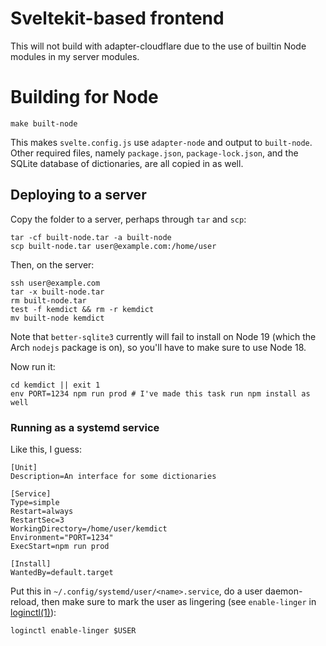 * Sveltekit-based frontend

This will not build with adapter-cloudflare due to the use of builtin Node modules in my server modules.

* Building for Node

#+begin_src shell
make built-node
#+end_src

This makes =svelte.config.js= use =adapter-node= and output to =built-node=. Other required files, namely =package.json=, =package-lock.json=, and the SQLite database of dictionaries, are all copied in as well.

** Deploying to a server
Copy the folder to a server, perhaps through =tar= and =scp=:

#+begin_src shell
tar -cf built-node.tar -a built-node
scp built-node.tar user@example.com:/home/user
#+end_src

Then, on the server:

#+begin_src shell
ssh user@example.com
tar -x built-node.tar
rm built-node.tar
test -f kemdict && rm -r kemdict
mv built-node kemdict
#+end_src

Note that =better-sqlite3= currently will fail to install on Node 19 (which the Arch =nodejs= package is on), so you'll have to make sure to use Node 18.

Now run it:

#+begin_src shell
cd kemdict || exit 1
env PORT=1234 npm run prod # I've made this task run npm install as well
#+end_src

*** Running as a systemd service

Like this, I guess:

#+begin_src systemd
[Unit]
Description=An interface for some dictionaries

[Service]
Type=simple
Restart=always
RestartSec=3
WorkingDirectory=/home/user/kemdict
Environment="PORT=1234"
ExecStart=npm run prod

[Install]
WantedBy=default.target
#+end_src

Put this in =~/.config/systemd/user/<name>.service=, do a user daemon-reload, then make sure to mark the user as lingering (see =enable-linger= in [[https://man.archlinux.org/man/loginctl.1.en.html][loginctl(1)]]):

#+begin_src shell
loginctl enable-linger $USER
#+end_src
